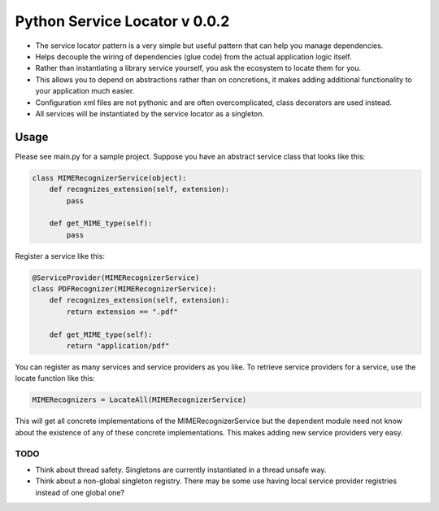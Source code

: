 ===============================
 Python Service Locator v 0.0.2
===============================

- The service locator pattern is a very simple but useful pattern that can help you manage dependencies.
- Helps decouple the wiring of dependencies (glue code) from the actual application logic itself.
- Rather than instantiating a library service yourself, you ask the ecosystem to locate them for you.
- This allows you to depend on abstractions rather than on concretions, it makes adding additional
  functionality to your application much easier.
- Configuration xml files are not pythonic and are often overcomplicated, class decorators are used instead.
- All services will be instantiated by the service locator as a singleton.


Usage
-----

Please see main.py for a sample project. Suppose you have an abstract service class that looks like this:

.. code-block:: python

    class MIMERecognizerService(object):
        def recognizes_extension(self, extension):
            pass

        def get_MIME_type(self):
            pass

Register a service like this:

.. code-block:: python

    @ServiceProvider(MIMERecognizerService)
    class PDFRecognizer(MIMERecognizerService):
        def recognizes_extension(self, extension):
            return extension == ".pdf"

        def get_MIME_type(self):
            return "application/pdf"


You can register as many services and service providers as you like. To retrieve service providers for a service, use the
locate function like this:

.. code-block:: python

    MIMERecognizers = LocateAll(MIMERecognizerService)

This will get all concrete implementations of the MIMERecognizerService but the dependent module need not know about the
existence of any of these concrete implementations. This makes adding new service providers very easy.


TODO
====

- Think about thread safety. Singletons are currently instantiated in a thread unsafe way.
- Think about a non-global singleton registry. There may be some use having local service provider registries instead of
  one global one?
